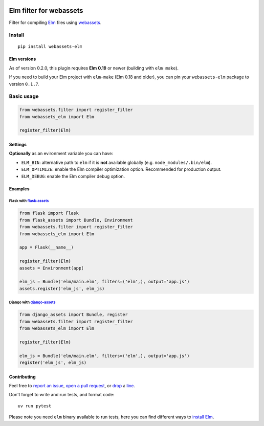 .. image:: https://img.shields.io/github/actions/workflow/status/cuducos/webassets-elm/tests.yml?style=flat
  :target: https://github.com/cuducos/webassets-elm/actions/workflows/tests.yml
  :alt: Travis CI

.. image:: https://img.shields.io/pypi/status/webassets-elm.svg?style=flat
  :target: https://pypi.python.org/pypi/webassets-elm
  :alt: Status

.. image:: https://img.shields.io/pypi/v/webassets-elm.svg?style=flat
  :target: https://pypi.python.org/pypi/webassets-elm
  :alt: Latest release

.. image:: https://img.shields.io/pypi/pyversions/webassets-elm.svg?style=flat
  :target: https://pypi.python.org/pypi/webassets-elm
  :alt: Python versions

.. image:: https://img.shields.io/pypi/l/webassets-elm.svg?style=flat
  :target: https://pypi.python.org/pypi/webassets-elm
  :alt: License

Elm filter for webassets
########################

Filter for compiling `Elm <http://elm-lang.org>`_ files using `webassets <http://webassets.readthedocs.org>`_.

Install
*******

::

    pip install webassets-elm


Elm versions
============

As of version 0.2.0, this plugin requires **Elm 0.19** or newer (building with ``elm make``).

If you need to build your Elm project with ``elm-make`` (Elm 0.18 and older), you can pin your ``webassets-elm`` package to version ``0.1.7``.

Basic usage
***********

.. code:: python

    from webassets.filter import register_filter
    from webassets_elm import Elm

    register_filter(Elm)

Settings
========

**Optionally** as an evironment variable you can have:

* ``ELM_BIN``: alternative path to ``elm`` if it is **not** available globally (e.g. ``node_modules/.bin/elm``).

* ``ELM_OPTIMIZE``: enable the Elm compiler optimization option. Recommended for production output.

* ``ELM_DEBUG``: enable the Elm compiler debug option.

Examples
========

Flask with `flask-assets <http://flask-assets.readthedocs.io/>`_
----------------------------------------------------------------

.. code:: python

    from flask import Flask
    from flask_assets import Bundle, Environment
    from webassets.filter import register_filter
    from webassets_elm import Elm

    app = Flask(__name__)

    register_filter(Elm)
    assets = Environment(app)

    elm_js = Bundle('elm/main.elm', filters=('elm',), output='app.js')
    assets.register('elm_js', elm_js)

Django with `django-assets <http://django-assets.readthedocs.org>`_
-------------------------------------------------------------------

.. code:: python

    from django_assets import Bundle, register
    from webassets.filter import register_filter
    from webassets_elm import Elm

    register_filter(Elm)

    elm_js = Bundle('elm/main.elm', filters=('elm',), output='app.js')
    register('elm_js', elm_js)

Contributing
============

Feel free to `report an issue <http://github.com/cuducos/webassets-elm/issues>`_, `open a pull request <http://github.com/cuducos/webassets-elm/pulls>`_, or `drop <http://tech.lgbt/@cuducos>`_ a `line <https://bsky.app/profile/cuducos.me>`_.

Don't forget to write and run tests, and format code:

::

    uv run pytest

Please note you need ``elm`` binary available to run tests, here you can find different ways to `install Elm <http://elm-lang.org/install>`_.
